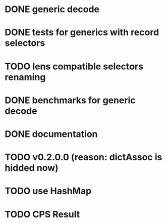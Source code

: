 * DONE generic decode
* DONE tests for generics with record selectors
* TODO lens compatible selectors renaming
* DONE benchmarks for generic decode
* DONE documentation
* TODO v0.2.0.0 (reason: dictAssoc is hidded now)
* TODO use HashMap
* TODO CPS Result
